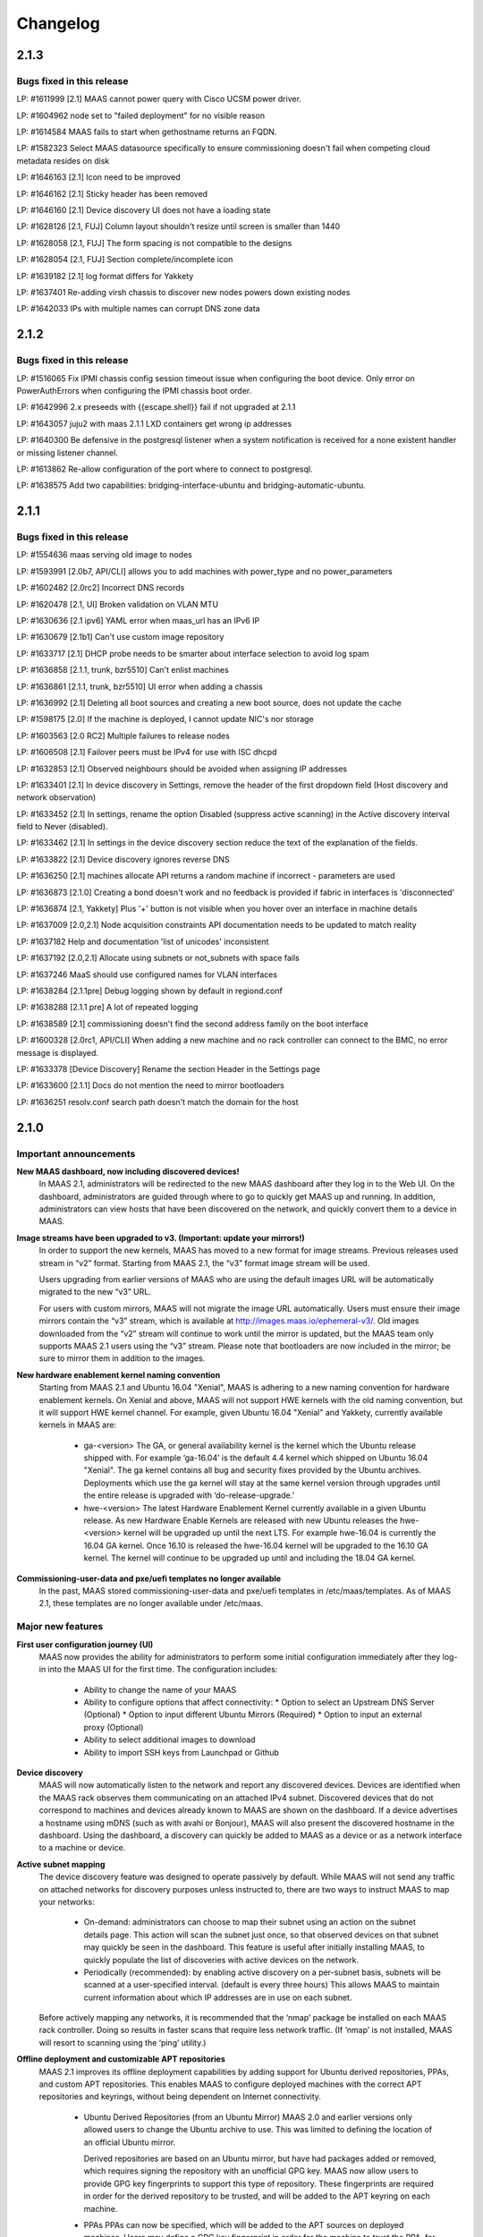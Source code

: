 =========
Changelog
=========

2.1.3
=====

Bugs fixed in this release
--------------------------

LP: #1611999    [2.1] MAAS cannot power query with Cisco UCSM power driver.

LP: #1604962    node set to "failed deployment" for no visible reason

LP: #1614584    MAAS fails to start when gethostname returns an FQDN.

LP: #1582323    Select MAAS datasource specifically to ensure commissioning doesn't fail when competing cloud metadata resides on disk

LP: #1646163    [2.1] Icon need to be improved

LP: #1646162    [2.1] Sticky header has been removed

LP: #1646160    [2.1] Device discovery UI does not have a loading state

LP: #1628126    [2.1, FUJ] Column layout shouldn't resize until screen is smaller than 1440

LP: #1628058    [2.1, FUJ] The form spacing is not compatible to the designs

LP: #1628054    [2.1, FUJ] Section complete/incomplete icon

LP: #1639182    [2.1] log format differs for Yakkety

LP: #1637401    Re-adding virsh chassis to discover new nodes powers down existing nodes

LP: #1642033    IPs with multiple names can corrupt DNS zone data


2.1.2
=====

Bugs fixed in this release
--------------------------

LP: #1516065    Fix IPMI chassis config session timeout issue when configuring the boot device.  Only error on PowerAuthErrors when configuring the IPMI chassis boot order.

LP: #1642996    2.x preseeds with {{escape.shell}} fail if not upgraded at 2.1.1

LP: #1643057    juju2 with maas 2.1.1 LXD containers get wrong ip addresses

LP: #1640300    Be defensive in the postgresql listener when a system notification is received for a none existent handler or missing listener channel.

LP: #1613862    Re-allow configuration of the port where to connect to postgresql.

LP: #1638575    Add two capabilities: bridging-interface-ubuntu and bridging-automatic-ubuntu.


2.1.1
=====

Bugs fixed in this release
--------------------------

LP: #1554636    maas serving old image to nodes

LP: #1593991    [2.0b7, API/CLI] allows you to add machines with power_type and no power_parameters

LP: #1602482    [2.0rc2] Incorrect DNS records

LP: #1620478    [2.1, UI] Broken validation on VLAN MTU

LP: #1630636    [2.1 ipv6] YAML error when maas_url has an IPv6 IP

LP: #1630679    [2.1b1] Can't use custom image repository

LP: #1633717    [2.1] DHCP probe needs to be smarter about interface selection to avoid log spam

LP: #1636858    [2.1.1, trunk, bzr5510] Can't enlist machines

LP: #1636861    [2.1.1, trunk, bzr5510] UI error when adding a chassis

LP: #1636992    [2.1] Deleting all boot sources and creating a new boot source, does not update the cache

LP: #1598175    [2.0] If the machine is deployed, I cannot update NIC's nor storage

LP: #1603563    [2.0 RC2] Multiple failures to release nodes

LP: #1606508    [2.1] Failover peers must be IPv4 for use with ISC dhcpd

LP: #1632853    [2.1] Observed neighbours should be avoided when assigning IP addresses

LP: #1633401    [2.1] In device discovery in Settings, remove the header of the first dropdown field (Host discovery and network observation)

LP: #1633452    [2.1] In settings, rename the option Disabled (suppress active scanning) in the Active discovery interval field to Never (disabled).

LP: #1633462    [2.1] In settings in the device discovery section reduce the text of the explanation of the fields.

LP: #1633822    [2.1] Device discovery ignores reverse DNS

LP: #1636250    [2.1] machines allocate API returns a random machine if incorrect - parameters are used

LP: #1636873    [2.1.0] Creating a bond doesn't work and no feedback is provided if fabric in interfaces is 'disconnected'

LP: #1636874    [2.1, Yakkety] Plus '+' button is not visible when you hover over an interface in machine details

LP: #1637009    [2.0,2.1] Node acquisition constraints API documentation needs to be updated to match reality

LP: #1637182    Help and documentation 'list of unicodes' inconsistent

LP: #1637192    [2.0,2.1] Allocate using subnets or not_subnets with space fails

LP: #1637246    MaaS should use configured names for VLAN interfaces

LP: #1638284    [2.1.1pre] Debug logging shown by default in regiond.conf

LP: #1638288    [2.1.1 pre] A lot of repeated logging

LP: #1638589    [2.1] commissioning doesn't find the second address family on the boot interface

LP: #1600328    [2.0rc1, API/CLI] When adding a new machine and no rack controller can connect to the BMC, no error message is displayed.

LP: #1633378    [Device Discovery] Rename the section Header in the Settings page

LP: #1633600    [2.1.1] Docs do not mention the need to mirror bootloaders

LP: #1636251    resolv.conf search path doesn't match the domain for the host


2.1.0
=====

Important announcements
-----------------------

**New MAAS dashboard, now including discovered devices!**
 In MAAS 2.1, administrators will be redirected to the new MAAS dashboard
 after they log in to the Web UI. On the dashboard, administrators are guided
 through where to go to quickly get MAAS up and running. In addition,
 administrators can view hosts that have been discovered on the network, and
 quickly convert them to a device in MAAS.

**Image streams have been upgraded to v3. (Important: update your mirrors!)**
 In order to support the new kernels, MAAS has moved to a new format for image
 streams. Previous releases used stream in “v2” format. Starting from MAAS 2.1,
 the “v3” format image stream will be used.

 Users upgrading from earlier versions of MAAS who are using the default images
 URL will be automatically migrated to the new “v3” URL.

 For users with custom mirrors, MAAS will not migrate the image URL
 automatically. Users must ensure their image mirrors contain the “v3” stream,
 which is available at http://images.maas.io/ephemeral-v3/. Old images
 downloaded from the “v2” stream will continue to work until the mirror is
 updated, but the MAAS team only supports MAAS 2.1 users using the “v3” stream.
 Please note that bootloaders are now included in the mirror; be sure to mirror
 them in addition to the images.

**New hardware enablement kernel naming convention**
 Starting from MAAS 2.1 and Ubuntu 16.04 "Xenial", MAAS is adhering to a new
 naming convention for hardware enablement kernels. On Xenial and above, MAAS
 will not support HWE kernels with the old naming convention, but it will
 support HWE kernel channel. For example, given Ubuntu 16.04 "Xenial" and
 Yakkety, currently available kernels in MAAS are:

  * ga-<version>
    The GA, or general availability kernel is the kernel which the Ubuntu
    release shipped with. For example ‘ga-16.04’ is the default 4.4 kernel
    which shipped on Ubuntu 16.04 "Xenial". The ga kernel contains all bug and
    security fixes provided by the Ubuntu archives. Deployments which use the
    ga kernel will stay at the same kernel version through upgrades until the
    entire release is upgraded with ‘do-release-upgrade.’

  * hwe-<version>
    The latest Hardware Enablement Kernel currently available in a given
    Ubuntu release. As new Hardware Enable Kernels are released with new Ubuntu
    releases the hwe-<version> kernel will be upgraded up until the next LTS.
    For example hwe-16.04 is currently the 16.04 GA kernel. Once 16.10 is
    released the hwe-16.04 kernel will be upgraded to the 16.10 GA kernel. The
    kernel will continue to be upgraded up until and including the 18.04 GA
    kernel.

**Commissioning-user-data and pxe/uefi templates no longer available**
 In the past, MAAS stored commissioning-user-data and pxe/uefi templates in
 /etc/maas/templates. As of MAAS 2.1, these templates are no longer available
 under /etc/maas.

Major new features
------------------

**First user configuration journey (UI)**
 MAAS now provides the ability for administrators to perform some initial
 configuration immediately after they log-in into the MAAS UI for the first
 time. The configuration includes:

  * Ability to change the name of your MAAS
  * Ability to configure options that affect connectivity:
    * Option to select an Upstream DNS Server (Optional)
    * Option to input different Ubuntu Mirrors (Required)
    * Option to input an external proxy (Optional)
  * Ability to select additional images to download
  * Ability to import SSH keys from Launchpad or Github

**Device discovery**
 MAAS will now automatically listen to the network and report any discovered
 devices. Devices are identified when the MAAS rack observes them
 communicating on an attached IPv4 subnet. Discovered devices that do not
 correspond to machines and devices already known to MAAS are shown on the
 dashboard. If a device advertises a hostname using mDNS (such as with avahi
 or Bonjour), MAAS will also present the discovered hostname in the dashboard.
 Using the dashboard, a discovery can quickly be added to MAAS as a device or
 as a network interface to a machine or device.

**Active subnet mapping**
 The device discovery feature was designed to operate passively by default.
 While MAAS will not send any traffic on attached networks for discovery
 purposes unless instructed to, there are two ways to instruct MAAS to map
 your networks:

  * On-demand: administrators can choose to map their subnet using an action
    on the subnet details page. This action will scan the subnet just once, so
    that observed devices on that subnet may quickly be seen in the dashboard.
    This feature is useful after initially installing MAAS, to quickly populate
    the list of discoveries with active devices on the network.

  * Periodically (recommended): by enabling active discovery on a per-subnet
    basis, subnets will be scanned at a user-specified interval. (default is
    every three hours) This allows MAAS to maintain current information about
    which IP addresses are in use on each subnet.

 Before actively mapping any networks, it is recommended that the ‘nmap’
 package be installed on each MAAS rack controller. Doing so results in faster
 scans that require less network traffic. (If ‘nmap’ is not installed, MAAS
 will resort to scanning using the ‘ping’ utility.)

**Offline deployment and customizable APT repositories**
 MAAS 2.1 improves its offline deployment capabilities by adding support for
 Ubuntu derived repositories, PPAs, and custom APT repositories. This enables
 MAAS to configure deployed machines with the correct APT repositories and
 keyrings, without being dependent on Internet connectivity.

  * Ubuntu Derived Repositories (from an Ubuntu Mirror)
    MAAS 2.0 and earlier versions only allowed users to change the Ubuntu
    archive to use. This was limited to defining the location of an official
    Ubuntu mirror.

    Derived repositories are based on an Ubuntu mirror, but have had packages
    added or removed, which requires signing the repository with an unofficial
    GPG key. MAAS now allow users to provide GPG key fingerprints to support
    this type of repository. These fingerprints are required in order for
    the derived repository to be trusted, and will be added to the APT keyring
    on each machine.

  * PPAs
    PPAs can now be specified, which will be added to the APT sources on
    deployed machines. Users may define a GPG key fingerprint in order for
    the machine to trust the PPA, for cases where the deployed machine cannot
    access the Ubuntu key server.

  * Custom repositories
    Custom repositories can be specified to add additional packages to deployed
    machines. For custom repositories, the distribution and component can be
    customized as appropriate. For example, users would be able to add the
    Google Chrome repository, which is as follows:

    deb http://dl.google.com/linux/chrome/deb/ stable main

    In this case, the distribution is “stable”, and the component is “main”.
    (Multiple components may also be specified.)

**MAAS time sync, NTP services and configuration**
 MAAS now provides managed NTP services (with ntpd) for all region and rack
 controllers. This allows MAAS to both keep its own controllers synchronized,
 and keep deployed machines synchronized well.

  * Region controllers synchronize time externally
    The MAAS region controller configures the NTP service (ntpd) to keep its
    time synchronized from one or more external sources. By default, the MAAS
    region controller uses ntp.ubuntu.com. This can be customized on the
    settings page.

  * Rack controllers synchronize time from the region controller
    The rack controllers also configure the NTP service (ntpd). Unlike the
    region controllers, rack controllers synchronize their time from region
    controllers, rather than accessing an external time source.

    Rack controllers also configure DHCP with the correct NTP information, so
    that any machine on the network that obtains a DHCP lease from MAAS will
    benefit from the enhanced NTP support.

  * Controllers and Machines can synchronize time for external time sources only.
    MAAS 2.1 also provides the ability to directly use external time sources
    without using the Rack Controller as a source of time for machines. This
    means that administrators who already have their own NTP infrastructure,
    and they don’t want MAAS to provide NTP services, they can tell all
    machines and controllers to sync their time from the external time source.
    This can be done by selecting the "External Only" option on the Settings
    page.

**Advanced networking: static routes**
 MAAS 2.1 introduces the ability to define static routes. This allows
 administrators to configure reachability to a subnet from a source subnet.
 Administrators can define routes on a per-subnet basis to use a particular
 gateway, using a configured destination and metric.

**Machine networking: bridge configuration**
 MAAS now supports the creation of bridge interfaces. This support is limited
 to the ability to create a bridge against a single interface, such as for the
 purpose of eventually deploying virtual machines or containers on the machine.

 Automatic bridge creation on all configured interfaces can also be performed
 at allocation time using the API.

**Rescue mode**
 MAAS 2.1 supports a new state in the machine lifecycle: rescue mode. Rescue
 mode allows users to boot a Deployed or a Broken using an ephemeral image.
 (That is, Ubuntu is running in memory on the machine.) This allows
 administrators to SSH to the machine for maintenance purposes, similar to
 running Ubuntu from a USB stick.

**Enhanced images user interface**
 The MAAS images page has been completely redesigned. Improvements include:

  * Supports selecting the image source (maas.io or custom repository).
  * Now shows the image releases and architectures available in a repository before the import starts.
  * Now displays detailed status throughout the image import process.
  * The Boot Images section in the settings page has been removed.

Minor new features
------------------

**Disk erasing improvements and secure erase**
 In 1.7 (and later) MAAS introduced the ability to erase disks on machine
 release. This support was limited to erasing the whole disk and could only
 be enabled (or disabled) globally.

 Starting from MAAS 2.1, it now supports the ability to request disk erasure
 on a per-machine basis, at the time the machine is released. In addition, new
 options for the disk erase mode have been added:

  * Secure erase - If this option is enabled, MAAS will attempt to erase via
    secure erase (if the storage device support it), otherwise, it will perform
    a full erase or a quick erase (depending on the options provided).

  * Quick erase - If this option is enabled, MAAS will only erase the beginning
    and the end of each storage device.

**Machine networking: - SR-IOV auto-tagging, tags UI**
 MAAS now allows the definition of tags per network interface via the WebUI.
 Additionally, MAAS also attempts to auto-detect and tag SR-IOV NIC cards.

**Support for low latency kernels**
 Starting from Ubuntu 16.04 “Xenial” and later, “low latency” kernels available
 on i386 and amd64 for both GA and HWE kernels. The currently available
 lowlatency kernels are:

  * hwe-x-lowlatency - For using the Xenial Lowlatency kernel on Trusty
  * ga-16.04-lowlatency - For using the GA lowlatency kernel on Xenial
  * hwe-16.04-lowlatency - For using the HWE lowlatency kernel on Xenial.

**Bootloaders are now provided in the image stream**
 Previously, bootloaders where downloaded on the rack controller from the
 Ubuntu archives for each architecture MAAS had images for. Starting from MAAS
 2.1, bootloaders are downloaded with the images. All rack controllers retrieve
 all supported bootloaders from the region controller. MAAS no longer directly
 interacts with the Ubuntu archives.

 In the case that bootloaders are missing from the stream, MAAS will attempt
 to locate previous downloads of the bootloader as well as package installs of
 the bootloader. Users with image mirrors must ensure image their mirrors
 include the bootloaders in order to be running the latest supported versions.

**SSH keys can be imported from Launchpad or GitHub**
 All users will now have the ability to import their SSH public keys from the
 UI. Users who log-in to MAAS for the first time will be prompted to import
 their SSH keys, if desired. Alternatively, users can import keys later on
 their user profile page, or continue to upload keys manually.

Other notable changes
---------------------

**Better error surfacing for DHCP snippets and package repositories**
 Both the DHCP Snippets section and the Package Repositories section have been
 improved in order to show errors in a more user-friendly way.

**Vanilla framework: HTML and CSS updates, smoother look and feel**
 The HTML templates and CSS frameworks in MAAS have been completely rebuilt
 with the Vanilla CSS framework. Icons and interactions in MAAS have greatly
 improved; users will notice smoother, more intuitive interactions with the UI.

 The MAAS team would like to thank the Canonical design and web teams for their
 contributions in this area.

Issues fixed in this release
----------------------------

A full list of issues fixed in this release is available in the Launchpad 2.1.0
Milestone page

  https://launchpad.net/maas/+milestone/2.1.0


2.1.0 (RC1)
===========

Issues fixed in this release
----------------------------

LP: #1569365    TestPartition.test_get_partition_number_returns_starting_at_2_for_ppc64el fails spuriously

LP: #1598470    "Deployed" and "Deploying" are too similar

LP: #1536354    Users' maas api keys do not have a name

LP: #1631358    [2.1] Incorrect logging message - showing SERVICE_STATE.ON

LP: #1631420    [2.1 UI] Images page "Queued for download" is confusing when selections are not saved

LP: #1631024    [2.1b1] Dashboard column widths for discovered items are wonky

LP: #1631022    [2.1b1] 'Registering existing rack controller'

LP: #1629604    [2.1] Command 'interface link-subnet' does not work

LP: #1628114    [FUJ] SSH input field not indicated for invalid username & the error is incomprehensible

LP: #1629475    [2.1 ipv6] DHCP generation should not fail when address-family conflicts are present

LP: #1603466    [2.0rc2] Commissioning node with gateway_link_v4 set fails.

LP: #1608555    [2.1, 2.0 UI] Error when using dhcp range with pre-existing dynamic reservation

LP: #1632815    [2.1b2] Node failed to be released, because of the following error: 'NoneType' object has no attribute 'addErrback'

LP: #1632395    [2.1, Yakkety, UI] UI error when adding a chassis

LP: #1631079    [2.0, 2.1 UI] Other reserved IP ranges disappear when one of them is deleted on Subnet details page.

LP: #1630667    [2.1b1] MAAS fails to deploy systems with 3+ TB disks

LP: #1630633    [2.1 Yakkety UI] Unable to select nodes

LP: #1629061    [2.0, 2.1] Release and list IPs reserved by another user

LP: #1605476    [2.0rc2] Changing DNSSEC validation does not trigger configuration file update


2.1.0 (beta2)
=============

Issues fixed in this release
----------------------------

LP: #1630394    [2.1] Bootloaders not downloaded on initial import

LP: #1611949    cryptic error when PXE-boot requires an image not yet imported

LP: #1625676    [2.0, 2.1, UI] MAAS webui allows boot disk to be changed on an already deployed node

LP: #1630591    Rename "Networks" tab to "Subnets"

LP: #1628761    [2.1] netaddr assumes MAC OUI is ascii

LP: #1619262    [2.1, 2.0] Can't input dynamic range on "Enable DHCP" after I deleted the dynamic range

LP: #1630636    [2.1 ipv6] YAML error when maas_url has an IPv6 IP

LP: #1612203    Machine unable to pxe with no-such-image while non-related images are being imported

LP: #1628645    External DHCP detection is broken for a variety of reasons

LP: #1627362    [2.1] expected string or bytes-like object

LP: #1614659    [2.1] When trying to release a node, it gets stuck in releasing if there is no rack controller to power control

LP: #1445941    WebUI needs a filter for deployed OS


2.1.0 (beta1)
=============

Important Announcements
-----------------------

**New Hardware Enablement Kernels naming convention**
 Starting from MAAS 2.1 and Ubuntu Xenial, MAAS is adhering to a new naming
 convention for hardware enablement kernels. On Xenial and above, MAAS will
 not support HWE kernels with the old naming convention, but it will support
 HWE kernel channel. For Ubuntu Xenial and Yakkety, currently available
 kernels in MAAS now are:

 * ga-<version>
   The GA, or general availability kernel is the kernel which the Ubuntu
   release shipped with. For example ‘ga-16.04’ is the default 4.4 kernel
   which shipped on Ubuntu Xenial. The ga kernel contains all bug and security
   fixes provided by the Ubuntu archives. Deployments which use the ga
   kernel will stay at the same kernel version through upgrades until the
   entire release is upgraded with ‘do-release-upgrade.’

 * hwe-<version>
   The latest Hardware Enablement Kernel currently available in a given
   Ubuntu release. As new Hardware Enable Kernels are released with new
   Ubuntu releases the hwe-<version> kernel will be upgraded up until the
   next LTS. For example hwe-16.04 is currently the 16.04 GA kernel. Once
   16.10 is released the hwe-16.04 kernel will be upgraded to the 16.10 GA
   kernel. The kernel will continue to be upgraded up until and including
   the 18.04 GA kernel.

**New Simplestreams Version - Update your images & your Image repositories**
 In order to support the new kernels, MAAS has updated the version of the
 MAAS Image streams. Previously MAAS has been using the Streams Version 2,
 and as of MAAS 2.1 it will use the MAAS Streams Version 3.

 All users who upgrade from an earlier version of MAAS who have been using
 the default image mirror, will be automatically migrated to the new version
 of streams.

 For all those users running a custom mirror, MAAS won’t make the migration
 automatically. Users are requested to update their image mirror to match the
 latest images. This image mirror is now available at
 http://images.maas.io/ephemeral-v3/.

Major new features
------------------

**Support for Low Latency kernels.**
 Starting from MAAS 2.1 Beta 1 and Ubuntu Xenial, MAAS will be making available
 the ability to install low latency kernels. Low latency kernels are available
 on i386 and amd64 for both GA and HWE kernels. The currently available
 lowlatency kernels are

  * hwe-x-lowlatency - For using the Xenial Lowlatency kernel on Trusty
  * ga-16.04-lowlatency - For using the GA lowlatency kernel on Xenial
  * hwe-16.04-lowlatency - For using the HWE lowlatency kernel on Xenial.

**Bootloaders are now provided in the SimpleStream.**
 Previously bootloaders where downloaded on the Rack Controller from the Ubuntu
 archives for each architecture MAAS had images for. Starting with MAAS 2.1
 Beta 1 bootloaders are downloaded with the images from the SimpleStream. All
 Rack Controllers retrieve all supported bootloaders from the Region Controller.
 MAAS no longer directly interacts with the Ubuntu archives.

 In the case that bootloaders are missing from the SimpleStream MAAS will
 attempt to locate previous downloads of the bootloader as well as package
 installs of the bootloader.

Minor new features
------------------

**Active Device Discovery - Map your subnet**
 To complete MAAS’ Active Discovery, starting from beta 1 MAAS 2.1 now allows
 the user to ‘Map a subnet’, both automatically at regular intervals, or
 manually:

  * Manually
    Administrators can now Map a subnet manually from the Subnet Details page
    under the ‘Take Action’ option. This will allow administrators to map
    their subnet. By default, this will use ping but if nmap is installed,
    it will automatically use nmap.

  * Automatically
    Administrators can now chose to Map their subnets Automatically at regular
    intervals. This allows administrators to have MAAS always probe on the
    network to find new devices. By default, the automatic mechanism is enabled,
    but no subnet is enabled by default.

 To automatically map each subnet, please refer to the ‘Active Discovery’
 section on the subnet details page.

Bugs fixed in this release
--------------------------

LP: #1392763    When changing sync-url via the UI, it's not obvious if syncing starts on its own or not
LP: #1508975    maas deletes products/images locally that do not exist remotely
LP: #1481285    1.8 Boot images tick boxes should be orange
LP: #1629402    [2.1] please cleanup log format for new interface monitoring state
LP: #1629011    Missing punctuation in disk erasing options
LP: #1629008    Missing preposition sentence disk erasing options
LP: #1629004    Typo: "futher"
LP: #1628052    [2.1, FUJ] Help text in input fields is missing 'e.g'
LP: #1459888    Too much spacing between checkboxes/releases in the 'Images'
LP: #1627039    [2.1] Discovery object and view doesn't set a flag when the device is the DHCP server
LP: #1627038    [2.1] SSH key import should use the specified HTTP proxy if one exists
LP: #1625714    DHCP services on rack controllers only publishes external NTP servers
LP: #1625711    Peer selection for NTP servers on region controllers is broken
LP: #1593388    Changing a boot source URL while images are being download doesn't interrupt current downloads to use the new URL
LP: #1623878    [2.1] mDNS label contains disallowed characters
LP: #1394792    MAAS could do a better job of reporting image download status
LP: #1623110    [2.1] Networks page doesn't load fully on yakkety
LP: #1629896    [2.1] Deployment defaulting to hwe-16.04 instead of ga-16.04
LP: #1629491    [2.1] After upgrade to latest trunk (pre-beta1) and after updating images, machines fail to pxe boot due to missing hwe-x kernel
LP: #1629142    2.1 DHCP reported as enabled but not running
LP: #1629045    [2.1] When failing to download images, MAAS leaves old files in the fs
LP: #1629022    [2.1, UI] Broken 'images page' link
LP: #1629019    [2.1 ipv6] log_host needs to be ipv6 when booting ipv6-only
LP: #1628298    [2.1 UI] SSH keys not listed on user page and no button to add keys
LP: #1628213    [2.1 yakkety UI] First user journey doesn't display and can't be skipped
LP: #1627363    [2.1] 'NoneType' object has no attribute 'external_dhcp'
LP: #1627019    [2.1, rev5385] NTP services on region/rack keep showing as ON/OFF constantly
LP: #1623634    [2.1, UX] Trying to cancel an image import from the new Images page results on it not being cancelled on the backend.
LP: #1589640    [2.0b6] MAAS should validate a boot source path actually provides images

Known issues and workarounds
Trusty images not available on fresh installs
The MAAS Images V3 streams do not yet have Ubuntu Trusty available. These are currently being built to be made available.

User’s upgrading from a previous version of MAAS that had originally imported Trusty images will continue to be able to deploy Trusty. Once the images are made available, MAAS will automatically update (if so configured).

LP: #1627362 - expected string or bytes-like object
In some situations after an upgrade, accessing the dashboard might yield error above. This is a difficult to easily reproduce issue. If you come across it please contact a MAAS developer immediately.

https://bugs.launchpad.net/maas/+bug/1627362


2.1.0 (alpha4)
==============

Important Announcements
-----------------------

**MAAS Landing page - Let’s see what’s on your network!**
 As of MAAS 2.1 alpha 4, administrative users have a new landing page. Once
 administrators log in they will be redirected to the MAAS dashboard.

 This dashboard is where administrators will have some basic information
 and the ability to see the observed and discovered devices.

Major new features
------------------

**Device discovery UI**
 MAAS 2.1 alpha 4 introduces the MAAS Device Discovery UI. As part of the
 dashboard, administrative users will be able to see all the observed and
 discovered devices.

 MAAS will also allow administrator to properly register those discoveries
 as MAAS known devices, and be able to select the IP address allocation for
 them, if MAAS is to manage them.

**Active Device Discovery - map your network (API only)**
 As of MAAS 2.1 alpha 2, networks attached to rack controllers are observed
 for device discovery purposes. MAAS listens to ARP requests and replies to
 determine which IPv4 addresses are in-use on attached networks, and will
 resolve their hostnames if possible (when advertised using the mDNS
 protocol).

 As of MAAS 2.1 alpha 4, MAAS now has the ability to actively probe subnets.
 This allows MAAS to keep its knowledge of which devices are on the network
 up-to-date, and discover “quiet” devices that MAAS would not be able to
 observe passively. If ‘nmap’ is installed, MAAS will prefer to use it for
 scanning (since the scan is faster and will transmit fewer packets). If
 ‘nmap’ is not installed, MAAS will fall back to using parallel ‘ping’ requests.

 Scanning is available using the API at the following URL:

    POST /MAAS/api/2.0/discovery/?op=scan

 To scan using the command-line interface, you can use the following syntax:

    maas <profile> discoveries scan [cidr=<cidr> [cidr=<cidr>....] [force=true] [always_use_ping=true] [slow=true] [threads=<num-concurrent-scanning-threads>]

 If you want to scan particular subnets, specify one or more using the cidr
 option. For example, ‘cidr=192.168.0.0/24’ would scan for neighbours on
 192.168.0.0/24 on any rack controller configured with an address in that
 network. The cidr option can be specified multiple times, such as
 ‘cidr=192.168.0.0/24 cidr=192.168.1.0/24’.

 If you want to scan all networks attached to all rack controllers, you must
 specify the “force=true” option. (This is not allowed by default, since some
 network operators do not allow active neighbour scanning.)

 If your organization has a policy against using ‘nmap’, you will want to use
 the ‘always_use_ping’ option, in case ‘nmap’ has been installed on a rack
 controller by mistake.

 If quickly scanning your network using ‘nmap’ may raise alerts with an
 intrusion detection system, you can use the ‘slow=true’ argument to slow
 down scanning. This option has no effect when using ‘ping’, since scanning
 using ‘ping’ is already slower. If using ‘ping’, scans can be slowed down or
 sped up, if desired, by using the threads option, such as by specifying
 “threads=2”. Using the threads option has less impact on nmap threads, which
 use a single thread to scan an entire network.

Minor new features
------------------

**First User Journey - Import your SSH keys from Launchpad or Github**
 The ability to import SSH keys from Launchpad or Github was introduced in
 MAAS alpha 3. As of alpha 4, you can do so via the Front-end.

 All users will now have the ability to import their SSH keys from the UI.
 All users who log-in to MAAS for the first time will be prompted to import
 their SSH keys, if they so desire. Alternatively, users can do so via their
 user profile page.

Other notable changes
---------------------

**NTP Improvements - MAAS NTP vs External**
 MAAS now provides the ability to decide between using solely an external NTP
 server or a MAAS run NTP server. MAAS run NTP services is the preferred
 configuration, but, in order to maintain backwards compatibility,
 administrators can chose to use external NTP organizations. This will only
 be suitable for scenarios where administrators have restricted communication
 between their machines and the MAAS rack controllers.

Bugs fixed in this release
--------------------------

#1625668    [2.1] When trying to add SSH keys for a GH user that doesn't exist, there's no feedback
#1626748    [2.1] maas admin discoveries scan API output shows rack controller ids instead of names
#1626722    [2.1] DHPv6 addresses do not have netmasks: do not create /128 subnets for them
#1625812    [2.1] Error message is not user friendly
#1625689    [2.1] default gateway cannot be set to fe80::/64 via web ui
#1626727    [2.1] You can define distribution or component for 'ubuntu archive' or 'ubuntu extra architectures'
#1625671    [2.1] Need better error message when trying to add SSH keys for LP/GH user that doesn't exist
#1623994    [2.1] DHCP configuration breaks when NTP servers are unresolvable.
#1626669    [2.1] Can't logout, create users and do other actions
#1625674    [2.1] No feedback when there are no keys to import from LP/GH

Known issues and workarounds
----------------------------

**LP: #1623634: Unable to cancel the image import.**
 When downloading images, MAAS will fail to cancel the import of all or
 any of the images being imported. MAAS will first download all the images
 before the user is able to remove them.

 See bug `1617596`_ for more information.

.. _1617596:
  http://launchpad.net/bugs/1617596

**LP: 1624693: Rack failed to run/register on fresh install**
 The MAAS Rack Controller is unable to register after a fresh install due to
 being unable to parse network interfaces. After manual restart of maas-rackd,
 the rack was successfully registered.

 See bug `1624693`_ for more information.

.. _1624693:
  http://launchpad.net/bugs/1624693


2.1.0 (alpha 3)
===============

Major new features
------------------

**First User Configuration Journey (UI)**
 Starting from alpha 3, MAAS now provides the ability for administrators to
 perform some initial configuration when they log-in into the UI for the
 first time. The configuration includes:

  * Ability to change the name of your MAAS.
  * Ability to configure options that affect connectivity:
  * Option to select an Upstream DNS Server (Optional)
  * Option to input different Ubuntu Mirrors (Required).
  * Option to input an external proxy (Optional)
  * Ability to select additional images to download.

**MAAS time sync, NTP services and configuration**
 Starting from alpha 3, MAAS now provides managed NTP services (with ntpd) in
 both the Region and Rack controller. This allows MAAS to not only keep its
 own controllers time synced, but the deployed machines as well.

 * Region Controller time syncs from external source
   The Region Controller configures the NTP service (ntpd) to keep its time
   sync from one or various external sources. By default, the MAAS region
   controller syncs its time from ntp.ubuntu.com. The default can be changed
   by one or multiple external NTP servers from the Settings page, under the
   Network Configuration section.

 * Rack Controller time syncs from the Region Controller
   The Rack Controllers also configure the NTP service (ntpd). Unlike the
   Region Controllers, the Rack Controllers sync their time from the Region
   Controller(s) instead of accessing directly to the external time source.

   Additionally, the Rack Controllers also configure DHCP with the correct
   NTP information, so that any machine on the network that DHCP’s from MAAS
   can benefit of the NTP configuration.

 * Machines configured to sync time from external NTP (transitional).
   MAAS also configures deployed machines with NTP configuration. This is done
   by cloud-init via MAAS vendor data.

   During the transition period, MAAS will configure machines to use the
   external time source (configured under the Settings page). Note that this
   is transitional, as in future releases the machines will default to the
   Rack Controller for NTP.

**MAAS Images page re-written in AngularJS**
 Continuing the transition from YUI to AngularJS, the MAAS Images page has now
 been completely redesigned and reimplemented in AngularJS. Improvements to
 the Image page include:

 * Ability to select the image source (maas.io or custom repository).
   Show the releases and architectures available in the custom repository
   before the import starts.

 * Ability to view the status of the image in the import process.
   Show percentage based progress on the image import.

 Additionally, the ‘Boot Images’ section in the Settings page has been removed.

**Minor new features**

 * (Backend) Ability to import SSH keys from Launchpad and Github
   MAAS now provides the ability to import SSH keys for a user from Launchpad
   and Github. This is currently supported via the API or via the user
   creation process. Users can import their SSH keys when creating their user
   for Launchpad or Github:

    maas createadmin --ssh-import lp:<user-id>
    maas createadmin --ssh-import gh:<user-id>

   Or via the API based CLI with:

    maas <maas username> sshkeys import protocol=lp auth_id=<user-id>
    maas <maas username> sshkeys import protocol=gh auth_id=<user-id>

 * MAAS now provides cloud-init vendor data for NTP
   As of MAAS 2.1 alpha 3, MAAS now provide cloud-init vendor data. Vendor
   data allows cloud-init to do some initial configurations on the system
   before user data is being run. As of 2.1, MAAS will provide NTP
   configuration which is delivered via vendor data. Note that this is
   dependent on the latest version of cloud-init (0.7.8-1-g3705bb5-0ubuntu1).
   This is currently available in Yakkety and is in progress to be available
   in Xenial.

 * Add ability to enable or disable network discovery
   MAAS now provides the ability to disable the discovery of networks and
   devices. By default, discovery is enabled. This setting can be changed
   under the Settings page, or via the MAAS CLI and API using the
   “network_discovery” configuration key. (Accepted values are “enabled” and
   “disabled”.) When discovery is disabled, mDNS records and ARP requests will
   no longer be stored in MAAS, and the listening processes on each rack
   controller will be shut down.

Other notable changes
---------------------

**HTML template updates**
 In MAAS 2.1 alpha 3, the HTML templates and SCSS framework has been
 completely rebuilt and using the current Vanilla CSS framework as its base.
 This includes all design patterns and utility classes which would be expected
 of a powerful frontend GUI framework.

 HTML and CSS templates have been completely redesigned to use the new
 “Vanilla” styles. This brings a refreshed look of icons and interactions that
 benefit the UI. While users may not see much difference, it has been
 completely re-implemented in the backend.

 Thank you the design and web teams for their contribution to MAAS.

Known issues and workarounds
----------------------------

**Unable to cancel the image import.**
 When downloading images, MAAS will fail to cancel the import of all or any of
 the images being imported. MAAS will first download all the images before the
 user is able to remove them.

 See bug `1623634`_ for more information.

.. _1623634:
  http://launchpad.net/bugs/1623634

**Unable to enable DHCP if NTP server is unresolvable.**
 If the NTP server(s) are unresolvable, DHCP will fail to enable. This is
 because DHCP doesn’t accept DNS names for DHCP’s NTP configuration, and as
 such, MAAS tries to resolve the domain before it is able to set it in the
 configuration.

 See bug `1623994`_ for more information.

.. _1623994:
  http://launchpad.net/bugs/1623994

**Rack failed to run/register on fresh install**
 The MAAS Rack Controller is unable to register after a fresh install due to
 being unable to parse network interfaces. After manual restart of maas-rackd,
 the rack was successfully registered.

 See bug `1624693`_ for more information.

.. _1624693:
  http://launchpad.net/bugs/1624693


2.1.0 (alpha2)
==============

Important Announcements
-----------------------

**commissioning-user-data and pxe/uefi templates no longer available**
 In the past, MAAS stored commissioning-user-data and pxe/uefi templates
 in `/etc/maas/templates`. As of MAAS 2.1.0 Alpha 2, these templates are
 no longer available under /etc/maas.

Major New Features
------------------

**(Backend) Device Discovery**
 As of MAAS 2.1.0 Alpha 2, MAAS will automatically listen to the network
 and report any observed devices.

  * New discovery API can be used to get information about what MAAS has
    discovered. This API can be used from the command line interface as
    follows:

    * maas <profile> discoveries read - Lists all MAC, IP bindings
      (discoveries) that MAAS has seen, and attempts to correlate those
      discoveries with hostnames advertised by mDNS.
    * maas <profile> discoveries by-unknown-mac - Lists all discoveries,
      but filters out discoveries where the MAC belongs to an interface
      known to MAAS.
    * maas <profile> discoveries by-unknown-ip - Lists all discoveries,
      but filters out discoveries where the IP address is known to MAAS
      (such as reserved by a user, or assigned to a node).
    * maas <profile> discoveries by-unknown-ip-and-mac - Lists all discoveries,
      but applies the filters for both unknown MACs and unknown IP addresses.

  * Note that the discovery API is currently read-only. It brings together
    data from several different sources, including observed network neighbours,
    resolved mDNS hostnames, and controller interface information.
  * New maas-rack commands have been added, which are called internally by
    MAAS in order to gather information about observed devices on the network.
    MAAS administrators should not normally need to use these commands
    (although they could be helpful for supportability).

    * maas-rack observe-mdns [--verbose]
    * sudo maas-rack observe-arp <interface> [--verbose]

  * Note: this feature intentionally does not place any network devices into
    “promiscuous mode”, or actively probe. MAAS controllers listen to ARP
    traffic they would have received anyway. Therefore, if a MAAS admin wants
    to keep MAAS’s knowledge of the network up-to-date, a command such as one
    of the following could be run periodically (such as from a script invoked
    by a crontab); MAAS will listen to any ARP replies and update its knowledge
    of the network:

     * To actively probe one or more subnet CIDRs on an interface:
       sudo nmap -e <interface> -sn -n -oX - -PR <cidr> [cidr2] [...]

     * To actively probe for a single IP address from a particular interface
       (regardless of whether or not the IP address is routable on-link on that
       interface):
       ping -r -I <interface> <ip-address> -c 3 -w 1 -i 0.2 -D -O

  * MAAS now depends on the avahi-utils and tcpdump packages in order to provide
    this functionality. (Before MAAS 2.1.0 is released, the MAAS team will consider
    making these optional dependencies, in case MAAS administrators do not want
    to run the avahi daemon, or require that tcpdump not be installed.)

Important Bugs Fixed in this Release
------------------------------------

**Bug #1617596: [2.1] Rack(relay) Controller is rejected after upgrade to 2.1**
 Fixes a regression regarding registering rack controllers which have bonds
 interfaces which are not currently bonding any interfaces.

 See bug `1617596`_ for more information.

.. _1617596:
  http://launchpad.net/bugs/1617596

**Bug #1615618: [2.1] 'SERVICE_STATE' object has no attribute 'getStatusInfo'**
 Fixes a regression in the service tracking mechanism, where it would fail to
 successfully track the status of some services.

 See bug `1615618`_ for more information.

.. _1615618:
  http://launchpad.net/bugs/1615618


Other Notable Changes
---------------------

**WebUI - Better error surfacing for DHCP snippets and Package Repositories**
 Both the DHCP Snippets Section and the Package Repositories section have now
 been improvement and will surface better errors.

Ongoing Work
------------

 * First User Journery - WebUI
 * Device Discovery - WebUI
 * Improved IPv6 Support
 * MAAS Services - NTP
 * MAAS Image Consolidation
 * Support for HWE Rolling Kernels

Known Issues and Workarounds
----------------------------

**Configuring APT key’s in ephemeral environment (overlayfs) fails.**
 A regression preventing cloud-init from configuring APT's key in a
 ephemeral environment, prevents MAAS from enlisting, commissioning and
 deploying `only` when using Derived Repositories or Custom Mirrors that
 require a new key.

 See bug `1618572`_ for more information.

.. _1618572:
  http://launchpad.net/bugs/1618572

